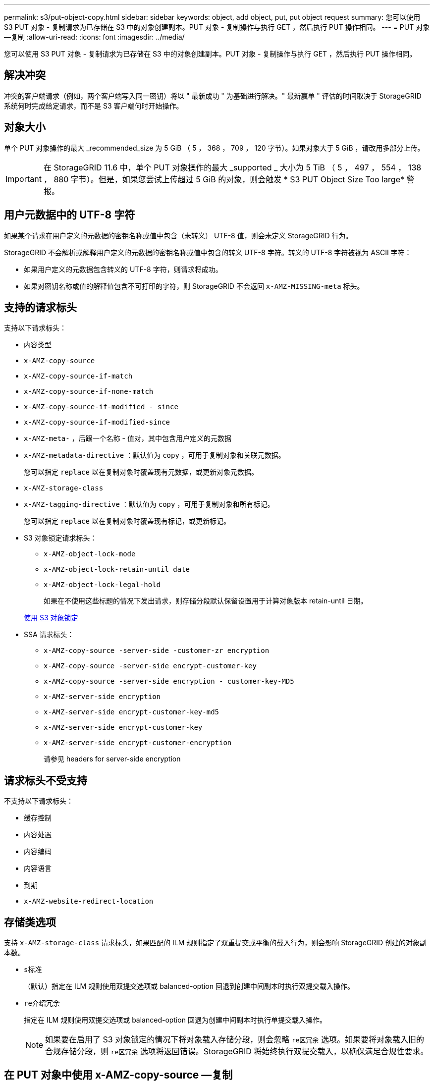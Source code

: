 ---
permalink: s3/put-object-copy.html 
sidebar: sidebar 
keywords: object, add object, put, put object request 
summary: 您可以使用 S3 PUT 对象 - 复制请求为已存储在 S3 中的对象创建副本。PUT 对象 - 复制操作与执行 GET ，然后执行 PUT 操作相同。 
---
= PUT 对象—复制
:allow-uri-read: 
:icons: font
:imagesdir: ../media/


[role="lead"]
您可以使用 S3 PUT 对象 - 复制请求为已存储在 S3 中的对象创建副本。PUT 对象 - 复制操作与执行 GET ，然后执行 PUT 操作相同。



== 解决冲突

冲突的客户端请求（例如，两个客户端写入同一密钥）将以 " 最新成功 " 为基础进行解决。" 最新赢单 " 评估的时间取决于 StorageGRID 系统何时完成给定请求，而不是 S3 客户端何时开始操作。



== 对象大小

单个 PUT 对象操作的最大 _recommended_size 为 5 GiB （ 5 ， 368 ， 709 ， 120 字节）。如果对象大于 5 GiB ，请改用多部分上传。


IMPORTANT: 在 StorageGRID 11.6 中，单个 PUT 对象操作的最大 _supported _ 大小为 5 TiB （ 5 ， 497 ， 554 ， 138 ， 880 字节）。但是，如果您尝试上传超过 5 GiB 的对象，则会触发 * S3 PUT Object Size Too large* 警报。



== 用户元数据中的 UTF-8 字符

如果某个请求在用户定义的元数据的密钥名称或值中包含（未转义） UTF-8 值，则会未定义 StorageGRID 行为。

StorageGRID 不会解析或解释用户定义的元数据的密钥名称或值中包含的转义 UTF-8 字符。转义的 UTF-8 字符被视为 ASCII 字符：

* 如果用户定义的元数据包含转义的 UTF-8 字符，则请求将成功。
* 如果对密钥名称或值的解释值包含不可打印的字符，则 StorageGRID 不会返回 `x-AMZ-MISSING-meta` 标头。




== 支持的请求标头

支持以下请求标头：

* `内容类型`
* `x-AMZ-copy-source`
* `x-AMZ-copy-source-if-match`
* `x-AMZ-copy-source-if-none-match`
* `x-AMZ-copy-source-if-modified - since`
* `x-AMZ-copy-source-if-modified-since`
* `x-AMZ-meta-` ，后跟一个名称 - 值对，其中包含用户定义的元数据
* `x-AMZ-metadata-directive` ：默认值为 `copy` ，可用于复制对象和关联元数据。
+
您可以指定 `replace` 以在复制对象时覆盖现有元数据，或更新对象元数据。

* `x-AMZ-storage-class`
* `x-AMZ-tagging-directive` ：默认值为 `copy` ，可用于复制对象和所有标记。
+
您可以指定 `replace` 以在复制对象时覆盖现有标记，或更新标记。

* S3 对象锁定请求标头：
+
** `x-AMZ-object-lock-mode`
** `x-AMZ-object-lock-retain-until date`
** `x-AMZ-object-lock-legal-hold`
+
如果在不使用这些标题的情况下发出请求，则存储分段默认保留设置用于计算对象版本 retain-until 日期。

+
xref:using-s3-object-lock.adoc[使用 S3 对象锁定]



* SSA 请求标头：
+
** `x-AMZ-copy-source​ -server-side​ -customer-zr encryption​`
** `x-AMZ-copy-source​ -server-side encrypt-customer-key`
** `x-AMZ-copy-source​ -server-side encryption - customer-key-MD5`
** `x-AMZ-server-side encryption`
** `x-AMZ-server-side encrypt-customer-key-md5`
** `x-AMZ-server-side encrypt-customer-key`
** `x-AMZ-server-side encrypt-customer-encryption`
+
请参见  headers for server-side encryption







== 请求标头不受支持

不支持以下请求标头：

* `缓存控制`
* `内容处置`
* `内容编码`
* `内容语言`
* `到期`
* `x-AMZ-website-redirect-location`




== 存储类选项

支持 `x-AMZ-storage-class` 请求标头，如果匹配的 ILM 规则指定了双重提交或平衡的载入行为，则会影响 StorageGRID 创建的对象副本数。

* `s标准`
+
（默认）指定在 ILM 规则使用双提交选项或 balanced-option 回退到创建中间副本时执行双提交载入操作。

* `re介绍冗余`
+
指定在 ILM 规则使用双提交选项或 balanced-option 回退为创建中间副本时执行单提交载入操作。

+

NOTE: 如果要在启用了 S3 对象锁定的情况下将对象载入存储分段，则会忽略 `re区冗余` 选项。如果要将对象载入旧的合规存储分段，则 `re区冗余` 选项将返回错误。StorageGRID 将始终执行双提交载入，以确保满足合规性要求。





== 在 PUT 对象中使用 x-AMZ-copy-source —复制

如果在 `x-AMZ-copy-source` 标头中指定的源分段和密钥与目标分段和密钥不同，则会向目标写入源对象数据的副本。

如果源和目标匹配，并且将 `x-AMZ-metada-directive` 标头指定为 `replace` ，则对象的元数据将使用请求中提供的元数据值进行更新。在这种情况下， StorageGRID 不会重新载入对象。这有两个重要后果：

* 您不能使用 PUT 对象 - 复制对现有对象进行原位加密，也不能更改现有对象的加密。如果您提供了 `x-AMZ-server-side encryption` 标头或 `x-AMZ-server-side encrypt-customer-encryption` 标头，则 StorageGRID 将拒绝此请求并返回 `XNotImplemented` 。
* 不会使用匹配 ILM 规则中指定的 " 载入行为 " 选项。通过正常后台 ILM 进程重新评估 ILM 时，更新触发的任何对象放置更改都会进行。
+
这意味着，如果 ILM 规则对载入行为使用严格选项，则在无法放置所需对象时（例如，由于新需要的位置不可用），不会执行任何操作。更新后的对象会保留其当前位置，直到可以进行所需的位置为止。





== 服务器端加密的请求标头

如果使用服务器端加密，则您提供的请求标头取决于源对象是否已加密以及是否计划对目标对象加密。

* 如果源对象使用客户提供的密钥（ SSI-C ）进行加密，则必须在 PUT Object - Copy 请求中包含以下三个标头，以便可以解密并复制此对象：
+
** `x-AMZ-copy-source​ server-side​ -customer-all` 指定 `AES256 encryption​` 。
** `x-AMZ-copy-source​ -server-side encrypt-customer-key` 指定您在创建源对象时提供的加密密钥。
** `x-AMZ-copy-source​ -server-side encryption - customer-key-MD5` ：指定您在创建源对象时提供的 MD5 摘要。


* 如果要使用您提供和管理的唯一密钥对目标对象（副本）进行加密，请包含以下三个标题：
+
** `x-AMZ-server-side encrypt-customer-all` ：指定 `AES256` 。
** `x-AMZ-server-side encrypt-customer-key` ：为目标对象指定新的加密密钥。
** `x-AMZ-server-side encrypt-customer-key-md5` ：指定新加密密钥的 MD5 摘要。




* 注意： * 您提供的加密密钥永远不会存储。如果丢失加密密钥，则会丢失相应的对象。在使用客户提供的密钥保护对象数据之前，请查看 "`使用服务器端加密 " 中的注意事项。`

* 如果要使用由 StorageGRID （ SSE ）管理的唯一密钥对目标对象（副本）进行加密，请将此标头包括在 PUT 对象 - 复制请求中：
+
** `x-AMZ-server-side encryption`




* 注： * 无法更新对象的 `s服务器端加密` 值。相反，请使用 `sx-AMZ-metada-directive` ： `replace` 使用新的 `服务器端加密` 值创建副本。



== 版本控制

如果源存储分段已版本控制，则可以使用 `x-AMZ-copy-source` 标头复制对象的最新版本。要复制对象的特定版本，必须使用 `veversionId` Subresource 明确指定要复制的版本。如果目标存储分段已版本控制，则生成的版本将在 `x-AMZ-version-id` 响应标题中返回。如果目标分段的版本控制已暂停，则 `x-AMZ-version-id` 将返回 "`null` " 值。

xref:../ilm/index.adoc[使用 ILM 管理对象]

xref:using-server-side-encryption.adoc[使用服务器端加密]

xref:s3-operations-tracked-in-audit-logs.adoc[在审核日志中跟踪 S3 操作]

xref:put-object.adoc[PUT 对象]

